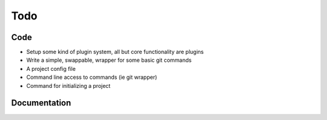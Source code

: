 Todo
====

Code
----

* Setup some kind of plugin system, all but core functionality are plugins
* Write a simple, swappable, wrapper for some basic git commands
* A project config file
* Command line access to commands (ie git wrapper)
* Command for initializing a project

Documentation
-------------

.. todolist::
